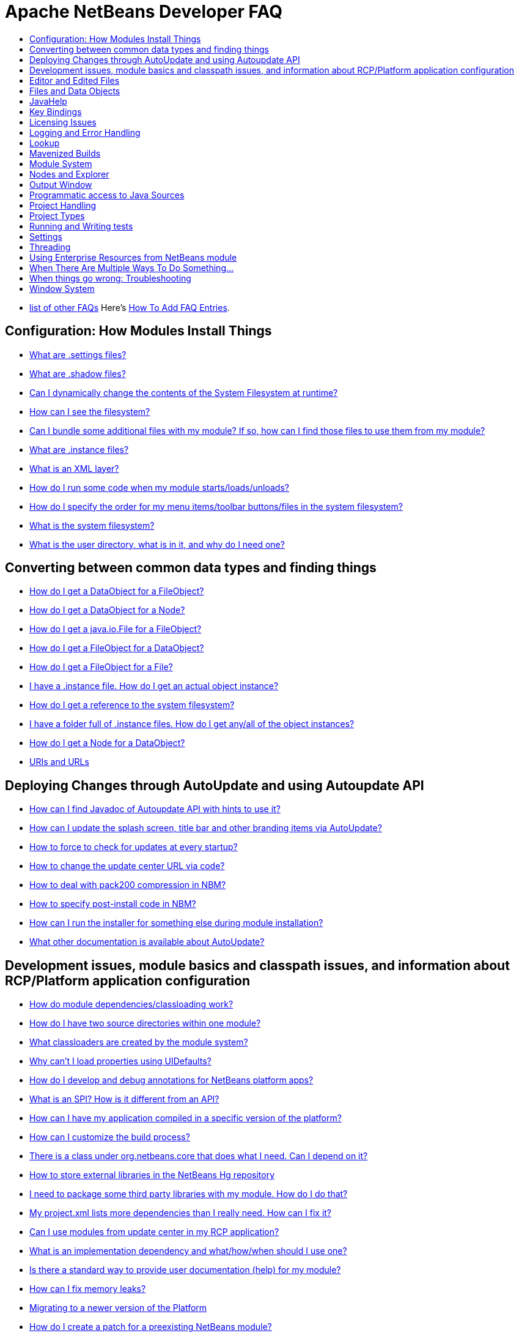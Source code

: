 // 
//     Licensed to the Apache Software Foundation (ASF) under one
//     or more contributor license agreements.  See the NOTICE file
//     distributed with this work for additional information
//     regarding copyright ownership.  The ASF licenses this file
//     to you under the Apache License, Version 2.0 (the
//     "License"); you may not use this file except in compliance
//     with the License.  You may obtain a copy of the License at
// 
//       http://www.apache.org/licenses/LICENSE-2.0
// 
//     Unless required by applicable law or agreed to in writing,
//     software distributed under the License is distributed on an
//     "AS IS" BASIS, WITHOUT WARRANTIES OR CONDITIONS OF ANY
//     KIND, either express or implied.  See the License for the
//     specific language governing permissions and limitations
//     under the License.
//

= Apache NetBeans Developer FAQ
:jbake-type: wikidevindex
:jbake-tags: wiki, devfaq, needsreview
:jbake-status: published
:keywords: Apache NetBeans wiki index
:description: Apache NetBeans wiki index
:toc: left
:toc-title:
:syntax: true


//== Actions: How to add things to Files, Folders, Menus, Toolbars and more
// dzone https://web.archive.org/web/20170617115833/http://netbeans.dzone.com/news/which-netbeans-platform-action|
// dzone https://web.archive.org/web/20170617115833/http://netbeans.dzone.com/how-to-make-context-sensitive-actions
//- xref:DevFaqHowCreateAnActionObject.adoc[How can I to create an Action object and attach this action to one or more components on frame without manually editing Generated Code?]

//== Command Line Parsing
// HowToParseTheCommandLine missing content

//== Tasks and Progressbar
// ow to use progress api?
// cancellable tasks and progress indicators


- xref:FaqIndex.adoc[list of other FAQs]
Here's xref:HowToAddFAQEntries.adoc[How To Add FAQ Entries].


== Configuration: How Modules Install Things

- xref:DevFaqDotSettingsFiles.adoc[What are .settings files?]
- xref:DevFaqDotShadowFiles.adoc[What are .shadow files?]
- xref:DevFaqDynamicSystemFilesystem.adoc[Can I dynamically change the contents of the System Filesystem at runtime?]
- xref:DevFaqFilesystemSee.adoc[How can I see the filesystem?]
- xref:DevFaqInstalledFileLocator.adoc[Can I bundle some additional files with my module?  If so, how can I find those files to use them from my module?]
- xref:DevFaqInstanceDataObject.adoc[What are .instance files?]
- xref:DevFaqModulesLayerFile.adoc[What is an XML layer?]
- xref:DevFaqModulesStartupActions.adoc[How do I run some code when my module starts/loads/unloads?]
- xref:DevFaqOrderAttributes.adoc[How do I specify the order for my menu items/toolbar buttons/files in the system filesystem?]
- xref:DevFaqSystemFilesystem.adoc[What is the system filesystem?]
- xref:DevFaqUserDir.adoc[What is the user directory, what is in it, and why do I need one?]

== Converting between common data types and finding things

- xref:DevFaqDataObjectFileObject.adoc[How do I get a DataObject for a FileObject?]
- xref:DevFaqDataObjectNode.adoc[How do I get a DataObject for a Node?]
- xref:DevFaqFileFileObject.adoc[How do I get a java.io.File for a FileObject?]
- xref:DevFaqFileObjectDataObject.adoc[How do I get a FileObject for a DataObject?]
- xref:DevFaqFileObjectFile.adoc[How do I get a FileObject for a File?]
- xref:DevFaqFindInstance.adoc[I have a .instance file.  How do I get an actual object instance?]
- xref:DevFaqFindSfs.adoc[How do I get a reference to the system filesystem?]
- xref:DevFaqFolderOfInstances.adoc[I have a folder full of .instance files.  How do I get any/all of the object instances?]
- xref:DevFaqNodeDataObject.adoc[How do I get a Node for a DataObject?]
- xref:DevFaqUriVsUrl.adoc[URIs and URLs]

== Deploying Changes through AutoUpdate and using Autoupdate API

- xref:DevFaqAutoUpdateAPIJavadoc.adoc[How can I find Javadoc of Autoupdate API with hints to use it?]
- xref:DevFaqAutoUpdateBranding.adoc[How can I update the splash screen, title bar and other branding items via AutoUpdate?]
- xref:DevFaqAutoUpdateCheckEveryStartup.adoc[How to force to check for updates at every startup?]
- xref:DevFaqHowToChangeUpdateCenterURL.adoc[How to change the update center URL via code?]
- xref:DevFaqNBMPack200.adoc[How to deal with pack200 compression in NBM?]
- xref:DevFaqNbmPostInstall.adoc[How to specify post-install code in NBM?]
- xref:DevFaqUseNativeInstaller.adoc[How can I run the installer for something else during module installation?]
- xref:FaqPluginManagerCustomization.adoc[What other documentation is available about AutoUpdate?]

== Development issues, module basics and classpath issues, and information about RCP/Platform application configuration

- xref:DevFaqModuleDependencies.adoc[How do module dependencies/classloading work?]
- xref:DevFaq2SrcPaths.adoc[How do I have two source directories within one module?]
- xref:DevFaqClassLoaders.adoc[What classloaders are created by the module system?]
- xref:DevFaqUiDefaultsPropsNotFound.adoc[Why can't I load properties using UIDefaults?]
- xref:DevFaqAnnotationDevelopDebug.adoc[How do I develop and debug annotations for NetBeans platform apps?]
- xref:DevFaqApiSpi.adoc[What is an SPI?  How is it different from an API?]
- xref:DevFaqAutomaticPlatformDownload.adoc[How can I have my application compiled in a specific version of the platform?]
- xref:DevFaqCustomizeBuild.adoc[How can I customize the build process?]
- xref:DevFaqDependOnCore.adoc[There is a class under org.netbeans.core that does what I need.  Can I depend on it?]
- xref:DevFaqExternalLibraries.adoc[How to store external libraries in the NetBeans Hg repository]
- xref:DevFaqHowPackageLibraries.adoc[I need to package some third party libraries with my module.  How do I do that?]
- xref:DevFaqHowToFixDependencies.adoc[My project.xml lists more dependencies than I really need. How can I fix it?]
- xref:DevFaqHowToReuseModules.adoc[Can I use modules from update center in my RCP application?]
- xref:DevFaqImplementationDependency.adoc[What is an implementation dependency and what/how/when should I use one?]
- xref:DevFaqJavaHelp.adoc[Is there a standard way to provide user documentation (help) for my module?]
- xref:DevFaqMemoryLeaks.adoc[How can I fix memory leaks?]
- xref:DevFaqMigratingToNewerPlatform.adoc[Migrating to a newer version of the Platform]
- xref:DevFaqModulePatching.adoc[How do I create a patch for a preexisting NetBeans module?]
- xref:DevFaqModuleReload.adoc[Do I need to restart NetBeans every time to debug new changes?]
- xref:DevFaqNativeLibraries.adoc[How do I add native libraries?]
- xref:DevFaqNbIdiosyncracies.adoc[Common calls that should be done slightly differently in NetBeans than standard Swing apps (loading images, localized strings, showing dialogs)]
- xref:DevFaqNbPlatformAndHarnessMixAndMatch.adoc[I want to use one version of the Platform with another version of the build harness. Can I?]
- xref:DevFaqNetBeansFullHack.adoc[Can I test changes to the IDE without going through the license check and so on?]
- xref:DevFaqNetBeansProjectsDirectory.adoc[How can I customize the default project directory for my application, replacing "NetBeansProjects"?]
- xref:DevFaqNoClassDefFound.adoc[My module uses class XYZ from NetBeans' APIs.  It compiles, but I get a NoClassDefFoundError at runtime. Why?]
- xref:DevFaqOrphanedNetBeansOrgModules.adoc[Can I work on just one or two modules from the NetBeans source base by themselves?]
- xref:DevFaqPlatformRuntimeProperties.adoc[I want to set some flags or CLI arguments for running my NB RCP/Platform based application (such as disable assertions). How do I do that?]
- xref:DevFaqProfiling.adoc[How can I profile NetBeans?]
- xref:DevFaqRuntimeMemory.adoc[How to run module with more PermGen and Heap memory?]
- xref:DevFaqSignNbm.adoc[Can I sign NBMs I create?]
- xref:DevFaqSpecifyJdkVersion.adoc[My module requires JDK 6 - how do I keep it from being loaded on an older release?]
- xref:DevFaqSuitesVsClusters.adoc[What is the difference between a suite and a cluster?]
- xref:DevFaqTopManager.adoc[Where is TopManager?  I'm trying to do the examples from the O'Reilly book]
- xref:DevFaqUIResponsiveness.adoc[I am developing a NetBeans module. What performance criteria should it satisfy?]
- xref:DevFaqWeakListener.adoc[What is a WeakListener?]
- xref:DevFaqWeakListenerWhen.adoc[When should I use a WeakListener?]
- xref:DevFaqWhatIsACluster.adoc[What is a module cluster?]
- xref:DevFaqWhatIsNbm.adoc[What is an "NBM"?]
- xref:DevFaqWhenUseWrapperModule.adoc[When should I use a library wrapper module and when should I just package the library into my module?]
- xref:DevFaqWrapperModules.adoc[What is a library wrapper module and how do I use it?]
- xref:FaqRunSameTargetOnAllModules.adoc[How can I launch an Ant Task on all modules of my suite?]

== Editor and Edited Files

- xref:DevFaqEditorCodeCompletionAnyJEditorPane.adoc[How to add code completion to any JEditorPane]
- xref:DevFaqEditorGetCurrentDocument.adoc[How can I get the currently open document in the selected editor?]
- xref:DevFaqEditorHowIsMimeLookupComposed.adoc[How is MimeLookup composed?]
- xref:DevFaqEditorHowToAddCodeTemplates.adoc[How to add code templates?]
- xref:DevFaqEditorHowToAddDiffView.adoc[How to use the diff view in my own application/plugin?]
- xref:DevFaqEditorHowToGetMimeTypeFromDocumentOrJTextComponent.adoc[How to get mime type from Document or JTextComponent?]
- xref:DevFaqEditorHowToReuseEditorHighlighting.adoc[How to reuse XML syntax highlighting in your own editor]
- xref:DevFaqEditorJEPForMimeType.adoc[How can I create JEditorPane for a specific document type?]
- xref:DevFaqEditorWhatIsMimeLookup.adoc[What is MimeLookup?]
- xref:DevFaqEditorWhatIsMimePath.adoc[What is MimePath?]
- xref:DevFaqFileEditorContextMenuAddition.adoc[Can I add a menu item to the context menu of the Java source editor?]
- xref:DevFaqFindCaretPositionInEditor.adoc[How can I get the position of the caret/line in the selected editor?]
- xref:DevFaqI18nFileEncodingQueryObject.adoc[Project Encoding vs. File Encoding - What are the precedence rules used in NetBeans 6.0?]
- xref:DevFaqListenEditorChanges.adoc[How can I track what file the user is currently editing?]
- xref:DevFaqModifyOpenFile.adoc[Is it safe to programmatically modify a file which is open in the editor?]
- xref:DevFaqMultipleProgrammaticEdits.adoc[I want to make some programmatic changes to the edited file.  How can I do it so one Undo undoes it all?]
- xref:DevFaqOpenFileAtLine.adoc[How can I open a file in the editor at a particular line number and column?]
- xref:DevFaqOpenReadOnly.adoc[How can I open a file in the editor in read-only mode?]
- xref:DevFaqSyntaxColoring.adoc[Can I add syntax coloring for my own data object/MIME type?]

== Files and Data Objects

- xref:DevFaqDataLoader.adoc[What is a DataLoader?]
- xref:DevFaqDataObject.adoc[What is a DataObject?]
- xref:DevFaqDataObjectInItsCookieSet.adoc[The next button is never enabled when I create my DataObject from a template.  Help!]
- xref:DevFaqDataSystemsAddPopupToAllFolders.adoc[How do I add a menu item to the popup menu of every folder in the system?]
- xref:DevFaqFileAttributes.adoc[What are file attributes?]
- xref:DevFaqFileChoosers.adoc[I need to show a file chooser.  How can I remember most-recently-used directories?]
- xref:DevFaqFileContextMenuAddition.adoc[Can I add a menu item to the context menu of every Java source file?]
- xref:DevFaqFileObject.adoc[What is a FileObject?]
- xref:DevFaqFileObjectInMemory.adoc[How can I create a FileObject in memory?]
- xref:DevFaqFileSystem.adoc[What is a FileSystem?]
- xref:DevFaqImplementFilesystem.adoc[I'm having trouble implementing this filesystem....]
- xref:DevFaqListenForChangesInNonExistentFile.adoc[I want to listen for changes in a file that may not exist or may be deleted and re-created]
- xref:DevFaqListenForOpenEvents.adoc[How can I be notified when a file is opened?]
- xref:DevFaqListenForSaveEvents.adoc[How can I be notified when a file is modified and saved?]
- xref:DevFaqListeningForFileChanges.adoc[I am listening for changes in a folder/file but when there are changes I do not receive an event]
- xref:DevFaqMIMEResolver.adoc[How can I create declarative MIMEResolver and add new file type?]
- xref:DevFaqNewXMLFileType.adoc[How do I add support for an XML type with a different extension?]

== JavaHelp

- xref:DevFaqHelpGuidelines.adoc[JavaHelp integration guide]
- xref:DevFaqIdeWelcome.adoc[How do I fix problems about 'ide.welcome'?]
- xref:DevFaqJavaHelpForNodeProperties.adoc[How can I hook up JavaHelp to property sets or individual properties?]
- xref:DevFaqJavaHelpNotDisplayed.adoc[Why doesn't my JavaHelp content show up?]
- xref:DevFaqJavaHelpOverrideCustom.adoc[How can I override JavaHelp to display my own custom help or documentation?]

== Key Bindings

- xref:DevFaqAddDefaultActionShortcuts.adoc[How do I add default shortcuts for SystemActions (like cut, paste, etc)?]
- xref:DevFaqAddShortCutForAction.adoc[How to set the shortcut of an action outside of your own module?]
- xref:DevFaqGetShortCutForAction.adoc[How to get the shortcut/shortkey of an action at runtime?]
- xref:DevFaqGlobalVsEditorKeybindings.adoc[What about editor-specific keybindings?]
- xref:DevFaqKeybindings.adoc[How do key bindings work?]
- xref:DevFaqKeybindingsInUse.adoc[Which keybindings are already being used?]
- xref:DevFaqLogicalKeybindings.adoc[Why should I use D- for Ctrl and O- for Alt? I thought C- stood for Ctrl and A- stood for Alt!]
- xref:DevFaqOrderActions.adoc[I want my action to appear between two existing items/in a specific place in the menu.  Can I do that?]
- xref:DevFaqRebindingKeys.adoc[Binding one key to more than one action]

== Licensing Issues

- xref:DevFaqEpl3rdPartySources.adoc[Where to download sources of EPL third-party components?]
- xref:DevFaqLgpl3rdPartySources.adoc[Where to download sources of LGPL third-party components?]
- xref:DevFaqLic3rdPartyComponents.adoc[NetBeans Platform and 3rd party components]
- xref:DevFaqMpl3rdPartySources.adoc[Where to download sources of MPL third-party components?]

== Logging and Error Handling

- xref:DevFaqAddTimestampToLogs.adoc[How can I add a timestamp to the logs?]
- xref:DevFaqCustomizingUnexpectedExceptionDialog.adoc[How can I customize the Unexpected Exception dialog?]
- xref:DevFaqLogging.adoc[Using java.util.logging in NetBeans]
- xref:DevFaqUIGestures.adoc[UI Logging through Gestures Collector]
- xref:DevFaqUnexpectedExceptionDialog.adoc[How can I suppress the Unexpected Exception dialog?]

== Lookup

- xref:DevFaqLookup.adoc[What is a Lookup?]
- xref:DevFaqLookupContents.adoc[How can I find out what is in a Lookup]
- xref:DevFaqLookupCookie.adoc[What is the difference between getCookie(Class), SharedClassObject.findObject(Class) and Lookup.lookup(Class)?]
- xref:DevFaqLookupDefault.adoc[What is the "default Lookup"?]
- xref:DevFaqLookupEventBus.adoc[Event Bus in NetBeans]
- xref:DevFaqLookupForDataNode.adoc[How can I add support for lookups on nodes representing my file type?]
- xref:DevFaqLookupGenerics.adoc[How do I use Java generics with Lookup?]
- xref:DevFaqLookupHowToOverride.adoc[How can I override an instance in the Lookup?]
- xref:DevFaqLookupImplement.adoc[How do I implement my own lookup or proxy another one?]
- xref:DevFaqLookupLazyLoad.adoc[How do I lazy-load an item in the lookup?]
- xref:DevFaqLookupNonSingleton.adoc[If there is more than one of a type in a Lookup, which instance will I get?]
- xref:DevFaqLookupPackageNamingAndLookup.adoc[After adding my class to Lookup I get a "ClassNotFoundException" when trying to look it up, why?]
- xref:DevFaqLookupVsHashmap.adoc[Why use Lookup - wouldn't a Map be good enough?]
- xref:DevFaqLookupWhere.adoc[What uses Lookup?]
- xref:DevFaqSysFsLookupRegistration.adoc[How can I register services into the lookup using the system filesystem?]
- xref:DevFaqWhenLookup.adoc[When should I use Lookup in my own APIs?]

== Mavenized Builds

- xref:DevFaqMavenHowToMigrateFromANT.adoc[How to convert an ANT-based NetBeans Module to a Maven-based NetBeans Module?]
- xref:DevFaqMavenL10N.adoc[How can I create localization modules using Maven?]
- xref:DevFaqMavenPlatformRebel.adoc[Can I use JRebel to speed up development?]
- xref:DevFaqMavenSystemScope.adoc[Why can't I use system scope for a library wrapper module?]

== Module System

- xref:Autoload.adoc[What is an autoload module?]
- xref:DevFaqChangeRestartSplash.adoc[How can I change the NetBeans splash screen shown when an installed module requires restart?]
- xref:DevFaqDisableAutoupdate.adoc[Can I disable Auto Update (for example, while running tests)?]
- xref:DevFaqFixDependencies.adoc[How fix module dependencies automatically?]
- xref:DevFaqModuleCCE.adoc[Why am I getting a ClassCastException when the class is clearly of the right type?]
- xref:DevFaqModuleDupePackages.adoc[Can two or more modules contain the same package?]
- xref:DevFaqModuleLoadUnloadNotification.adoc[How can code in one module be notified when other modules are loaded or unloaded?]
- xref:DevFaqModuleObfuscation.adoc[How can I obfuscate a module?]
- xref:DevFaqNonGuiPlatformApp.adoc[Can I create a console or server (non-GUI) app with the NetBeans Platform?]
- xref:DevFaqSuppressExistingModule.adoc[I want my module to disable some of the modules that would normally be enabled. Possible?]
- xref:DevFaqTutorialsDebugging.adoc[How do I debug a module I'm building?]

//== NetBeans Developer FAQ

== Nodes and Explorer

- xref:DevFaqAddDoingEvilThingsToForeignNodes.adoc[I have a reference to an existing Node from some other module.  Can I add cookies/properties/children?]
- xref:DevFaqAddingRemovingChildrenDynamically.adoc[Can I add, remove or reorder children of a node on the fly?]
- xref:DevFaqChangeNodeAppearance.adoc[How can I change my node's appearance?]
- xref:DevFaqCreateExplorerPanel.adoc[How do I create a TopComponent (tab in the main window) to show some Nodes?]
- xref:DevFaqCutCopyPaste.adoc[How do I handle cut, copy and paste?]
- xref:DevFaqExpandAndSelectSpecificNode.adoc[How do I make a particular node visible in the Explorer, and maybe select it?]
- xref:DevFaqExplorer.adoc[What is "explorer"?]
- xref:DevFaqExplorerConnectNode.adoc[How do I show a Node in my explorer view?]
- xref:DevFaqExplorerManager.adoc[What is an ExplorerManager?]
- xref:DevFaqExplorerViews.adoc[What is an Explorer View?]
- xref:DevFaqExplorerViewsInMantisse.adoc[How can I design explorer views in Mantisse GUI editor?]
- xref:DevFaqFilesFromNodes.adoc[How do I get at the file that a particular node represents?]
- xref:DevFaqGraphicalChoiceView.adoc[How can I graphically create a ChoiceView?]
- xref:DevFaqNodeChildrenDotLeaf.adoc[Why do my nodes in the Explorer always have an expand-box by them, even though they have no children?]
- xref:DevFaqNodeDeletionDialog.adoc[How can I prevent (or override) the node deletion dialog?]
- xref:DevFaqNodeInjectingLookupContents.adoc[I want to allow other modules to inject objects into my Node's Lookup, or Actions into its actions]
- xref:DevFaqNodePropertyForFiles.adoc[I have a Node.Property for a file. How can I control the file chooser that is the custom editor?]
- xref:DevFaqNodeSelectAll.adoc[How can I implement "Select all/Deselect all/Invert selection" features?]
- xref:DevFaqNodeSerialize.adoc[How to serialize my nodes?]
- xref:DevFaqNodeSubclass.adoc[I need to create my own Nodes. What should I subclass?]
- xref:DevFaqNodeViewCapability.adoc[How can I add a "View" capability for data my node represents?]
- xref:DevFaqNodesChildFactory.adoc[I need to show Nodes for objects that are slow to create.  How do I compute Node children on a background thread?]
- xref:DevFaqNodesCustomLookup.adoc[I need to add to/remove from/customize the content of my Node/DataObject/TopComponent's Lookup.  How do I do it?]
- xref:DevFaqNodesDecorating.adoc[How do I "decorate" nodes that come from another module (i.e. add icons, actions)?]
- xref:DevFaqOutlineViewHorizontalScrolling.adoc[How can I add horizontal scrolling support to the OutlineView component?]
- xref:DevFaqPropertyEditorHints.adoc[I have a Node.Property. I want to control its appearance or custom editor somehow.  Can I do that without writing my own property editor?]
- xref:DevFaqSortableTTVColumns.adoc[How can I make sortable columns in a TreeTableView?]
- xref:DevFaqSuppressEditTTVColumns.adoc[How do I remove the "..." buttons of a TreeTableView?]
- xref:DevFaqTrackGlobalSelection.adoc[I need to write some code that tracks the global selection.  What should I do?]
- xref:DevFaqTrackingExplorerSelections.adoc[Tracking selections in the Explorer]
- xref:DevFaqViewSaveTTVColumns.adoc[How do I preserve the column attributes of a TreeTableView?]
- xref:DevFaqWhatIsANode.adoc[What is a Node?]

== Output Window

- xref:DevFaqCustomIOProvider.adoc[How to implement custom IOProvider?]
- xref:DevFaqInput.adoc[How to get user input in the Output Window?]
- xref:DevFaqOWColorText.adoc[How to use color text in Output Window?]
- xref:DevFaqOWTabEmbedding.adoc[How do I embed output window tab to another component?]
- xref:DevFaqOutputWindow.adoc[How do I create my own tab in the output window and write to it?]
- xref:DevFaqOutputWindowExternalProcess.adoc[How do I route the output from an external process to the output window?]

== Programmatic access to Java Sources

- xref:DevFaqObtainSourcesOfAJavaClass.adoc[How to obtain a source file for a Java class and open in the editor?]
- xref:DevFaqScanForClasses.adoc[How can I scan a classpath to find all classes of a particular type?]
- xref:JavaHT_GetAllMembers.adoc[How do I Get All Methods/Fields/Constructors of a Class?]
- xref:JavaHT_Modification.adoc[How can I programmatically modify a Java source file?]
- xref:Java_DevelopersGuide.adoc[Java_DevelopersGuide]

== Project Handling

- xref:DevFaqGetNameOfProjectGroup.adoc[How to get the name of the active project group?]
- xref:DevFaqGetNameOrIconForProject.adoc[How to get the name or icon of a project?]
- xref:DevFaqGetProjectForFileInEditor.adoc[How to get the project of the active file in the editor?]
- xref:DevFaqListenForOpeningClosingProject.adoc[How to listen for projects to be opened/closed?]
- xref:DevFaqOpenProjectProgramatically.adoc[How can I open a Project programatically?]

== Project Types

- xref:DevFaqActionAddProjectCustomizer.adoc[How to add a new panel to a Project Properties dialog?]
- xref:DevFaqActionAddProjectCustomizerToMultipleTypes.adoc[How do I register a "ProjectCustomizer" to multiple project types?]
- xref:DevFaqActionAddProjectPopUp.adoc[How do I add an action to a project popup menu?]
- xref:DevFaqActionAddProjectTypePopUp.adoc[How do I add an action to a project popup menu of a specific project type?]
- xref:DevFaqActionAllAvailableProjectTypes.adoc[How determine all available project types?]
- xref:DevFaqAddFileTemplateToNewFileContentMenu.adoc[How can I define the available File types when the user right-clicks the project folder and chooses "New"?]
- xref:DevFaqIdentifyMain.adoc[How do I identify the "main project"?]
- xref:DevFaqPossibleToExtend.adoc[Is it possible to extend an existing project type?]

== Running and Writing tests

- xref:DevFaqTestDataObject.adoc[Writing Tests for DataObjects and DataLoaders]
- xref:DevFaqTestUsingSystemFileSystem.adoc[How do I test something which uses the System Filesystem?]
- xref:DevFaqUsingSimpletests.adoc[Using NbModuleSuite &amp; friends]
- xref:DevRunningTestsPlatformApp.adoc[Running tests on a platform application]
- xref:NetBeansDeveloperTestFAQ.adoc[NetBeans Developer Test FAQ]
- xref:TestingThingsThatUseFileObjectDataObjectDataFolder.adoc[Testing things that use FileObjects]

== Settings

- xref:DevFaqExportImport.adoc[How to register options for export/import to module's layer?]
- xref:DevFaqExtendOptionsSearch.adoc[How can I configure my options panel to be found by global quicksearch or options search?]
- xref:DevFaqExtendOptionsWindow.adoc[Can I add new panels to the Options window?]
- xref:DevFaqHowToChangeSettingsFromAnExternalModules.adoc[How do you change the configuration of other modules?]
- xref:DevFaqJavaStartParms.adoc[How do I change the application's Java start parameters?]
- xref:DevFaqOpenOptionsAtCategory.adoc[How do you open the option dialog with a preselected category?]
- xref:DevFaqSetPrefs.adoc[How do I let the user set preferences/options/customization/configuration for my module/application?]

== Threading

- xref:DevFaqBackgroundThread.adoc[What is a background thread and why do I need one?]
- xref:DevFaqRequestProcessor.adoc[When should I use RequestProcessor.getDefault() and when should I create my own RequestProcessor?]
- xref:DevFaqRequestProcessorTask.adoc[How can I run an operation occasionally on a background thread, but reschedule it if something happens to delay it?]
- xref:DevFaqThreading.adoc[I need to run some code on a background thread.  Can the platform help me?]
- xref:DevFaqThreadingBuiltIn.adoc[What APIs come with built-in background thread handling?]

== Using Enterprise Resources from NetBeans module

- xref:DevFaqAppClientOnNbPlatformTut.adoc[Java EE Application Client on top of NetBeans Platform Tutorial]
- xref:DevFaqCallEjbFromNbm.adoc[How to call EJB from NetBeans module]

== When There Are Multiple Ways To Do Something...

- xref:DevFaqModulesDeclarativeVsProgrammatic.adoc[Installing things declaratively vs. installing things programmatically]
- xref:DevFaqRegisterObjectsViaInstanceOrSettingsFiles.adoc[Should I register an object in my layer file using .instance or .settings files?  What about .shadow files?]
- xref:DevFaqWaysToRegisterInDefaultLookup.adoc[Which way should I register an object in the default Lookup?]
- xref:DevFaqWhenToUseWhatRegistrationMethod.adoc[I need to register some object to be found at runtime, or run some code on startup.  Which way should I use?]

== When things go wrong: Troubleshooting

- xref:DevFaqTroubleshootClassNotFound.adoc[I've got a class not found error/exception.  How can I fix it?]
- xref:DevFaqTroubleshootMissingItemsInZippedSources.adoc[I find files missing from the source ZIP file]

== Window System

- xref:DevFaqCustomWindowMode.adoc[How to create a custom window mode?]
- xref:DevFaqCustomizeWindowSystem.adoc[How can I customize the window system via the latest 7.1 techniques/enhancements?]
- xref:DevFaqEditorTopComponent.adoc[I want to create a TopComponent class to use as an editor, not a singleton]
- xref:DevFaqExecutableIcon.adoc[How can I change the executable's icon?]
- xref:DevFaqInitialMainWindowSize.adoc[How do I set the initial size of the main window?]
- xref:DevFaqMainTitle.adoc[How to change main title contents?]
- xref:DevFaqMixingLightweightHeavyweight.adoc[How to mix lightweight (Swing) and heavyweight (AWT) components?]
- xref:DevFaqMultipleTopComponentAction.adoc[I have a non-singleton TopComponent. Can I write actions which show all available instances in the main menu?]
- xref:DevFaqNonSingletonTopComponents.adoc[How can I change my TopComponent to not be a singleton?]
- xref:DevFaqOverrideDefaultWindowSize.adoc[How to override the default size of an existing window?]
- xref:DevFaqReplaceWindowSystem.adoc[How can I replace the Window System?]
- xref:DevFaqWindowsAndDialogs.adoc[Windows and dialogs]
- xref:DevFaqWindowsComponentHowTo.adoc[I want to show my own component(s) in the main window - where do I start?]
- xref:DevFaqWindowsGeneral.adoc[What is the window system]
- xref:DevFaqWindowsInternals.adoc[How does the window system _really_ work?]
- xref:DevFaqWindowsMatisse.adoc[How do I use Matisse/GroupLayout (new form editor/layout manager in 5.0) in my windowing system components]
- xref:DevFaqWindowsMaximizeViaCode.adoc[How to maximize a TopComponent?]
- xref:DevFaqWindowsMode.adoc[What are Modes?]
- xref:DevFaqWindowsNoActionsOnToolbars.adoc[I want to disable the popup menu on the toolbars in the main window.  How do I do that?]
- xref:DevFaqWindowsOpenInMode.adoc[My TopComponent always opens in the editor area, but I want it to open in the same place as XYZ]
- xref:DevFaqWindowsOpenTopComponents.adoc[Which TopComponents are open?]
- xref:DevFaqWindowsTopComponent.adoc[What are TopComponents?]
- xref:DevFaqWindowsTopComponentLookup.adoc[Why does TopComponent have a getLookup() method?  What is it for?]
- xref:DevFaqWindowsWstcrefAndFriends.adoc[How do I use .wstcrf/.wsmode/.settings files to install my module's components in the window system?]
- xref:DevFaqWindowsXmlApi.adoc[How does the XML API for installing window system components work?]

-NOTE:* This document was automatically converted to the AsciiDoc format on 2018-02-07, and needs to be reviewed.
